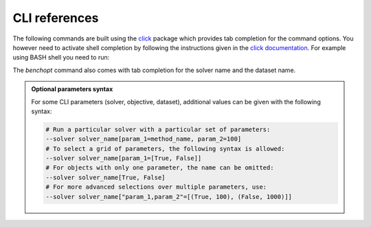 .. _cli_ref:

CLI references
==============

The following commands are built using the
`click <https://click.palletsprojects.com/en/8.0.x/>`_ package which provides tab
completion for the command options. You however need to activate shell
completion by following the instructions given in the
`click documentation <https://click.palletsprojects.com/en/8.0.x/shell-completion/#enabling-completion>`_.
For example using BASH shell you need to run:

.. prompt:: bash $

    eval "$(_BENCHOPT_COMPLETE=bash_source benchopt)"


The `benchopt` command also comes with tab completion for the solver name
and the dataset name.

.. admonition:: Optional parameters syntax

    For some CLI parameters (solver, objective,
    dataset), additional values can be given with the following syntax:

    .. code-block:: bash

        # Run a particular solver with a particular set of parameters:
        --solver solver_name[param_1=method_name, param_2=100]
        # To select a grid of parameters, the following syntax is allowed:
        --solver solver_name[param_1=[True, False]]
        # For objects with only one parameter, the name can be omitted:
        --solver solver_name[True, False]
        # For more advanced selections over multiple parameters, use:
        --solver solver_name["param_1,param_2"=[(True, 100), (False, 1000)]]


.. click:: benchopt.cli:benchopt
   :prog: benchopt
   :nested: full

